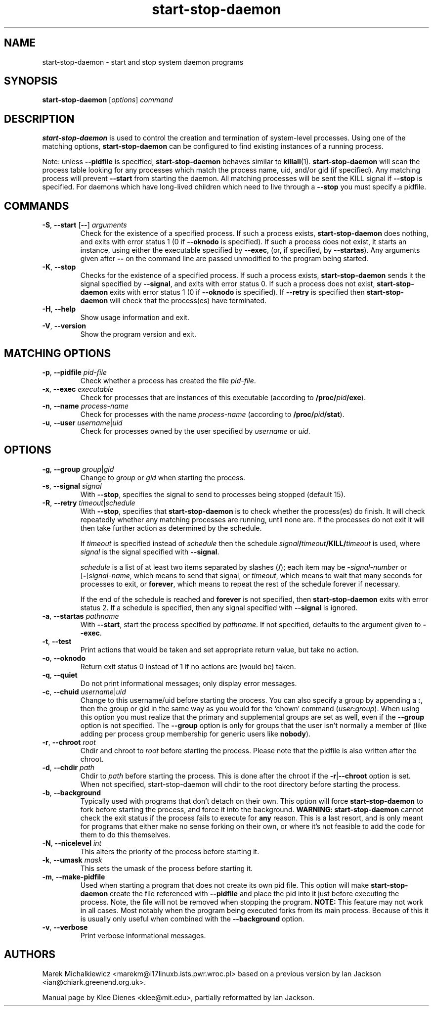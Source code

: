 .TH start\-stop\-daemon 8 "2008-01-20" "Debian Project" "dpkg utilities"
.SH NAME
start\-stop\-daemon \- start and stop system daemon programs
.
.SH SYNOPSIS
.B start\-stop\-daemon
.RI [ options ]
.I command
.
.SH DESCRIPTION
.B start\-stop\-daemon
is used to control the creation and termination of system-level processes.
Using one of the matching options, \fBstart\-stop\-daemon\fP
can be configured to find existing instances of a running process.
.PP
Note: unless
.B \-\-pidfile
is specified,
.B start\-stop\-daemon
behaves similar to
.BR killall (1).
.B start\-stop\-daemon
will scan the process table looking for any processes which
match the process name, uid, and/or gid (if specified). Any
matching process will prevent
.BR \-\-start
from starting the daemon. All matching processes will be
sent the KILL signal if
.BR \-\-stop
is specified. For daemons which have long-lived children
which need to live through a
.BR \-\-stop
you must specify a pidfile.
.
.SH COMMANDS
.TP
.BR \-S ", " \-\-start " [" \-\- "] \fIarguments\fP"
Check for the existence of a specified process.
If such a process exists,
.B start\-stop\-daemon
does nothing, and exits with error status 1 (0 if
.BR \-\-oknodo
is specified).
If such a process does not exist, it starts an
instance, using either the executable specified by
.BR \-\-exec ,
(or, if specified, by
.BR \-\-startas ).
Any arguments given after
.BR \-\-
on the command line are passed unmodified to the program being
started.
.TP
.BR \-K ", " \-\-stop
Checks for the existence of a specified process.
If such a process exists,
.B start\-stop\-daemon
sends it the signal specified by
.BR \-\-signal ,
and exits with error status 0.
If such a process does not exist,
.B start\-stop\-daemon
exits with error status 1
(0 if
.BR \-\-oknodo
is specified). If
.B \-\-retry
is specified then
.B start\-stop\-daemon
will check that the process(es) have terminated.
.TP
.BR \-H ", " \-\-help
Show usage information and exit.
.TP
.BR \-V ", " \-\-version
Show the program version and exit.
.
.SH MATCHING OPTIONS
.TP
.BR \-p ", " \-\-pidfile " \fIpid-file\fP"
Check whether a process has created the file
.IR pid-file .
.TP
.BR \-x ", " \-\-exec " \fIexecutable\fP"
Check for processes that are instances of this executable (according to
\fB/proc/\fIpid\fP/exe\fR).
.TP
.BR \-n ", " \-\-name " \fIprocess-name\fP"
Check for processes with the name
.I process-name
(according to
.BR /proc/\fIpid\fB/stat\fP ).
.TP
.BR \-u ", " \-\-user " \fIusername\fP|\fIuid\fP
Check for processes owned by the user specified by
.I username
or
.IR uid .
.
.SH OPTIONS
.TP
.BR \-g ", " \-\-group " \fIgroup\fP|\fIgid\fP"
Change to \fIgroup\fP or \fIgid\fP when starting the process.
.TP
.BR \-s ", " \-\-signal " \fIsignal\fP"
With
.BR \-\-stop ,
specifies the signal to send to processes being stopped (default 15).
.TP
.BR \-R ", " \-\-retry " \fItimeout\fP|\fIschedule\fP"
With
.BR \-\-stop ,
specifies that
.B start\-stop\-daemon
is to check whether the process(es)
do finish. It will check repeatedly whether any matching processes
are running, until none are. If the processes do not exit it will
then take further action as determined by the schedule.

If
.I timeout
is specified instead of
.I schedule
then the schedule
.IB signal / timeout /KILL/ timeout
is used, where
.I signal
is the signal specified with
.BR \-\-signal .

.I schedule
is a list of at least two items separated by slashes
.RB ( / );
each item may be
.BI \- signal-number
or [\fB\-\fP]\fIsignal-name\fP,
which means to send that signal,
or
.IR timeout ,
which means to wait that many seconds for processes to
exit,
or
.BR forever ,
which means to repeat the rest of the schedule forever if
necessary.

If the end of the schedule is reached and
.BR forever
is not specified, then
.B start\-stop\-daemon
exits with error status 2.
If a schedule is specified, then any signal specified
with
.B \-\-signal
is ignored.
.TP
.BR \-a ", " \-\-startas " \fIpathname\fP"
With
.BR \-\-start ,
start the process specified by
.IR pathname .
If not specified, defaults to the argument given to
.BR \-\-exec .
.TP
.BR \-t ", " \-\-test
Print actions that would be taken and set appropriate return value,
but take no action.
.TP
.BR \-o ", " \-\-oknodo
Return exit status 0 instead of 1 if no actions are (would be) taken.
.TP
.BR \-q ", " \-\-quiet
Do not print informational messages; only display error messages.
.TP
.BR \-c ", " \-\-chuid " \fIusername\fR|\fIuid\fP"
Change to this username/uid before starting the process. You can also
specify a group by appending a
.BR : ,
then the group or gid in the same way
as you would for the `chown' command (\fIuser\fP\fB:\fP\fIgroup\fP).
When using this option
you must realize that the primary and supplemental groups are set as well,
even if the
.B \-\-group
option is not specified. The
.B \-\-group
option is only for
groups that the user isn't normally a member of (like adding per process
group membership for generic users like
.BR nobody ).
.TP
.BR \-r ", " \-\-chroot " \fIroot\fP"
Chdir and chroot to
.I root
before starting the process. Please note that the pidfile is also written
after the chroot.
.TP
.BR \-d ", " \-\-chdir " \fIpath\fP"
Chdir to
.I path
before starting the process. This is done after the chroot if the
\fB\-r\fP|\fB\-\-chroot\fP option is set. When not specified,
start\-stop\-daemon will chdir to the root directory before starting
the process.
.TP
.BR \-b ", " \-\-background
Typically used with programs that don't detach on their own. This option
will force
.B start\-stop\-daemon
to fork before starting the process, and force it into the background.
.B WARNING: start\-stop\-daemon
cannot check the exit status if the process fails to execute for
.B any
reason. This is a last resort, and is only meant for programs that either
make no sense forking on their own, or where it's not feasible to add the
code for them to do this themselves.
.TP
.BR \-N ", " \-\-nicelevel " \fIint\fP"
This alters the priority of the process before starting it.
.TP
.BR \-k ", " \-\-umask " \fImask\fP"
This sets the umask of the process before starting it.
.TP
.BR \-m ", " \-\-make\-pidfile
Used when starting a program that does not create its own pid file. This
option will make
.B start\-stop\-daemon
create the file referenced with
.B \-\-pidfile
and place the pid into it just before executing the process. Note, the
file will not be removed when stopping the program.
.B NOTE:
This feature may not work in all cases. Most notably when the program
being executed forks from its main process. Because of this it is usually
only useful when combined with the
.B \-\-background
option.
.TP
.BR \-v ", " \-\-verbose
Print verbose informational messages.
.
.SH AUTHORS
Marek Michalkiewicz <marekm@i17linuxb.ists.pwr.wroc.pl> based on
a previous version by Ian Jackson <ian@chiark.greenend.org.uk>.

Manual page by Klee Dienes <klee@mit.edu>, partially reformatted
by Ian Jackson.
